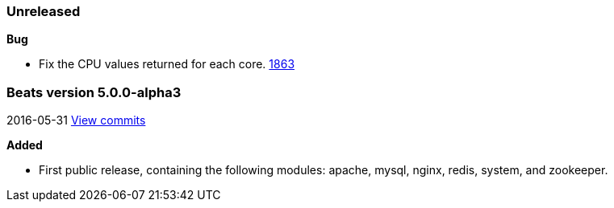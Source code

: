 ////
This file is generated! See scripts/changelog.py
////

=== Unreleased


*Bug*

- Fix the CPU values returned for each core.
  https://github.com/elastic/beats/issues/1863[1863]

[[release-notes-5.0.0-alpha3]]
=== Beats version 5.0.0-alpha3
2016-05-31 https://github.com/elastic/beats/compare/v5.0.0-alpha2...v5.0.0-alpha3[View commits]

*Added*

- First public release, containing the following modules: apache, mysql, nginx, redis, system, and zookeeper.


